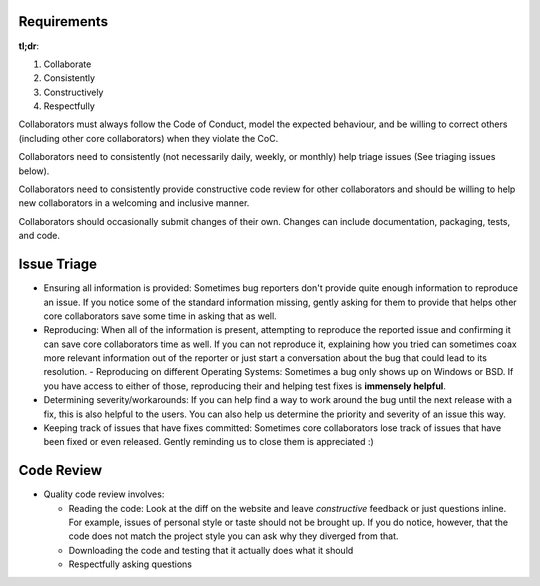 Requirements
------------

**tl;dr**:

1. Collaborate
2. Consistently
3. Constructively
4. Respectfully

Collaborators must always follow the Code of Conduct, model the expected behaviour, and be willing to correct others (including other core collaborators) when they violate the CoC.

Collaborators need to consistently (not necessarily daily, weekly, or monthly) help triage issues (See triaging issues below).

Collaborators need to consistently provide constructive code review for other collaborators and should be willing to help new collaborators in a welcoming and inclusive manner.

Collaborators should occasionally submit changes of their own. Changes can include documentation, packaging, tests, and code.

Issue Triage
------------

- Ensuring all information is provided: Sometimes bug reporters don't provide quite enough information to reproduce an issue. If you notice some of the standard information missing, gently asking for them to provide that helps other core collaborators save some time in asking that as well.
- Reproducing: When all of the information is present, attempting to reproduce the reported issue and confirming it can save core collaborators time as well. If you can not reproduce it, explaining how you tried can sometimes coax more relevant information out of the reporter or just start a conversation about the bug that could lead to its resolution.
  - Reproducing on different Operating Systems: Sometimes a bug only shows up on Windows or BSD. If you have access to either of those, reproducing their and helping test fixes is **immensely helpful**.
- Determining severity/workarounds: If you can help find a way to work around the bug until the next release with a fix, this is also helpful to the users. You can also help us determine the priority and severity of an issue this way.
- Keeping track of issues that have fixes committed: Sometimes core collaborators lose track of issues that have been fixed or even released. Gently reminding us to close them is appreciated :)

Code Review
-----------

- Quality code review involves:

  - Reading the code: Look at the diff on the website and leave *constructive* feedback or just questions inline. For example, issues of personal style or taste should not be brought up. If you do notice, however, that the code does not match the project style you can ask why they diverged from that.
  - Downloading the code and testing that it actually does what it should
  - Respectfully asking questions